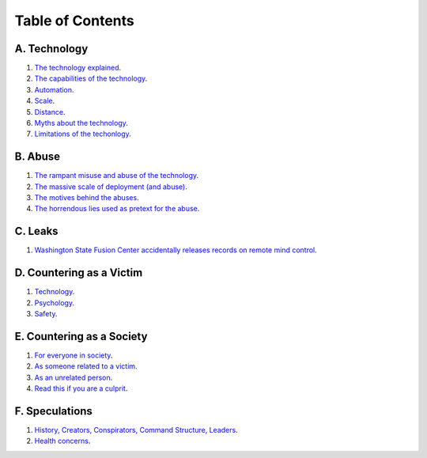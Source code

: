 ===============================================================================
 Table of Contents
===============================================================================

A. Technology
-------------

1. `The technology explained <technology/intro.rst>`_.

2. `The capabilities of the technology <technology/capabilities.rst>`_.

3. `Automation <technology/automation.rst>`_.

4. `Scale <technology/scale.rst>`_.

5. `Distance <technology/distance.rst>`_.

6. `Myths about the technology <technology/myths.rst>`_.

7. `Limitations of the techonlogy <technology/limitations.rst>`_.


B. Abuse
--------

1. `The rampant misuse and abuse of the technology <abuse/abuse.rst>`_.

2. `The massive scale of deployment (and abuse) <abuse/scale.rst>`_.

3. `The motives behind the abuses <abuse/motives.rst>`_.

4. `The horrendous lies used as pretext for the abuse <abuse/lies.rst>`_.


C. Leaks
--------

1. `Washington State Fusion Center accidentally releases records on remote
   mind control <leaks/wfc.rst>`_.


D. Countering as a Victim
-------------------------

1. `Technology <countering/technology.rst>`_.

2. `Psychology <countering/psychology.rst>`_.

3. `Safety <countering/safety.rst>`_.


E. Countering as a Society
--------------------------

1. `For everyone in society <countering/everyone.rst>`_.

2. `As someone related to a victim <countering/as-related.rst>`_.

3. `As an unrelated person <countering/as-unrelated.rst>`_.

4. `Read this if you are a culprit <countering/as-culprit.rst>`_.


F. Speculations
---------------

1. `History, Creators, Conspirators, Command Structure, Leaders
   <speculations/history.rst>`_.

2. `Health concerns <speculations/health.rst>`_.
